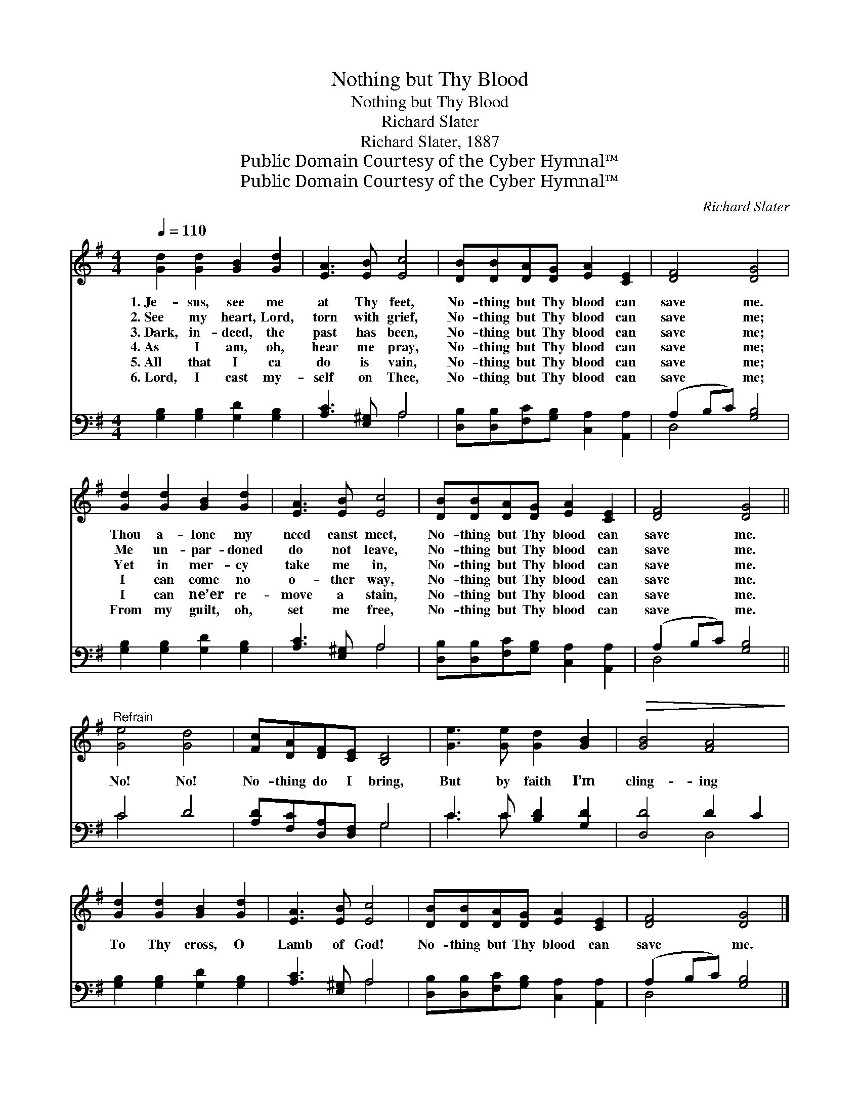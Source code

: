 X:1
T:Nothing but Thy Blood
T:Nothing but Thy Blood
T:Richard Slater
T:Richard Slater, 1887
T:Public Domain Courtesy of the Cyber Hymnal™
T:Public Domain Courtesy of the Cyber Hymnal™
C:Richard Slater
Z:Public Domain
Z:Courtesy of the Cyber Hymnal™
%%score 1 ( 2 3 )
L:1/8
Q:1/4=110
M:4/4
K:G
V:1 treble 
V:2 bass 
V:3 bass 
V:1
 [Gd]2 [Gd]2 [GB]2 [Gd]2 | [EA]3 [EB] [Ec]4 | [DB][DB][DA][DG] [EA]2 [CE]2 | [DF]4 [DG]4 | %4
w: 1.~Je- sus, see me|at Thy feet,|No- thing but Thy blood can|save me.|
w: 2.~See my heart, Lord,|torn with grief,|No- thing but Thy blood can|save me;|
w: 3.~Dark, in- deed, the|past has been,|No- thing but Thy blood can|save me;|
w: 4.~As I am, oh,|hear me pray,|No- thing but Thy blood can|save me;|
w: 5.~All that I ca|do is vain,|No- thing but Thy blood can|save me;|
w: 6.~Lord, I cast my-|self on Thee,|No- thing but Thy blood can|save me;|
 [Gd]2 [Gd]2 [GB]2 [Gd]2 | [EA]3 [EB] [Ec]4 | [DB][DB][DA][DG] [EA]2 [CE]2 | [DF]4 [DG]4 || %8
w: Thou a- lone my|need canst meet,|No- thing but Thy blood can|save me.|
w: Me un- par- doned|do not leave,|No- thing but Thy blood can|save me.|
w: Yet in mer- cy|take me in,|No- thing but Thy blood can|save me.|
w: I can come no|o- ther way,|No- thing but Thy blood can|save me.|
w: I can ne’er re-|move a stain,|No- thing but Thy blood can|save me.|
w: From my guilt, oh,|set me free,|No- thing but Thy blood can|save me.|
"^Refrain" [Ge]4 [Gd]4 | [Fc][DA][DF][CE] [B,D]4 | [Ge]3 [Ge] [Gd]2 [GB]2 |!>(! [GB]4 [FA]4!>)! | %12
w: ||||
w: ||||
w: No! No!|No- thing do I bring,|But by faith I’m|cling- ing|
w: ||||
w: ||||
w: ||||
 [Gd]2 [Gd]2 [GB]2 [Gd]2 | [EA]3 [EB] [Ec]4 | [DB][DB][DA][DG] [EA]2 [CE]2 | [DF]4 [DG]4 |] %16
w: ||||
w: ||||
w: To Thy cross, O|Lamb of God!|No- thing but Thy blood can|save me.|
w: ||||
w: ||||
w: ||||
V:2
 [G,B,]2 [G,B,]2 [G,D]2 [G,B,]2 | [A,C]3 [E,^G,] A,4 | [D,B,][D,B,][F,C][G,B,] [C,A,]2 [A,,A,]2 | %3
 (A,2 B,C) [G,B,]4 | [G,B,]2 [G,B,]2 [G,D]2 [G,B,]2 | [A,C]3 [E,^G,] A,4 | %6
 [D,B,][D,B,][F,C][G,B,] [C,A,]2 [A,,A,]2 | (A,2 B,C) [G,B,]4 || C4 D4 | %9
 [A,D][F,C][D,A,][D,F,] G,4 | C3 C [B,D]2 [G,D]2 | [D,D]4 D2 C2 | [G,B,]2 [G,B,]2 [G,D]2 [G,B,]2 | %13
 [A,C]3 [E,^G,] A,4 | [D,B,][D,B,][F,C][G,B,] [C,A,]2 [A,,A,]2 | (A,2 B,C) [G,B,]4 |] %16
V:3
 x8 | x4 A,4 | x8 | D,4 x4 | x8 | x4 A,4 | x8 | D,4 x4 || C4 x4 | x4 G,4 | C3 C x4 | x4 D,4 | x8 | %13
 x4 A,4 | x8 | D,4 x4 |] %16

